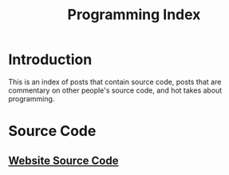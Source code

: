#+TITLE: Programming Index
#+DESCRIPTION: An index of programming blog posts.
#+OPTIONS: toc:nil
#+ROAM_TAGS: blog public index programming

* Introduction
This is an index of posts that contain source code, posts that are commentary on other people's source code, and hot takes about programming.

* Source Code
** [[file:source-code.org][Website Source Code]]

* Tutorials                                       :noexport:

